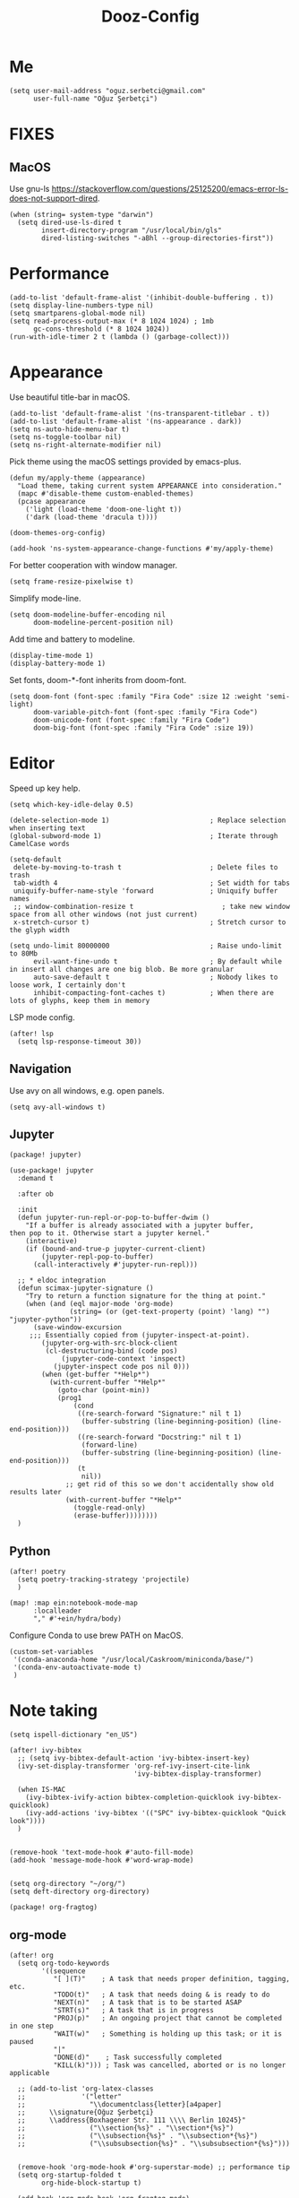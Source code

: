 #+TITLE: Dooz-Config

* Me
#+begin_src elisp
(setq user-mail-address "oguz.serbetci@gmail.com"
      user-full-name "Oğuz Şerbetçi")
#+end_src


* FIXES
** MacOS
Use gnu-ls https://stackoverflow.com/questions/25125200/emacs-error-ls-does-not-support-dired.
#+begin_src elisp
(when (string= system-type "darwin")
  (setq dired-use-ls-dired t
        insert-directory-program "/usr/local/bin/gls"
        dired-listing-switches "-aBhl --group-directories-first"))
#+end_src


* Performance
#+begin_src elisp
(add-to-list 'default-frame-alist '(inhibit-double-buffering . t))
(setq display-line-numbers-type nil)
(setq smartparens-global-mode nil)
(setq read-process-output-max (* 8 1024 1024) ; 1mb
      gc-cons-threshold (* 8 1024 1024))
(run-with-idle-timer 2 t (lambda () (garbage-collect)))
#+end_src


* Appearance
Use beautiful title-bar in macOS.
#+begin_src elisp
(add-to-list 'default-frame-alist '(ns-transparent-titlebar . t))
(add-to-list 'default-frame-alist '(ns-appearance . dark))
(setq ns-auto-hide-menu-bar t)
(setq ns-toggle-toolbar nil)
(setq ns-right-alternate-modifier nil)
#+end_src

Pick theme using the macOS settings provided by emacs-plus.
#+begin_src elisp
(defun my/apply-theme (appearance)
  "Load theme, taking current system APPEARANCE into consideration."
  (mapc #'disable-theme custom-enabled-themes)
  (pcase appearance
    ('light (load-theme 'doom-one-light t))
    ('dark (load-theme 'dracula t))))

(doom-themes-org-config)

(add-hook 'ns-system-appearance-change-functions #'my/apply-theme)
#+end_src

For better cooperation with window manager.
#+begin_src elisp
(setq frame-resize-pixelwise t)
#+end_src

Simplify mode-line.
#+begin_src elisp
(setq doom-modeline-buffer-encoding nil
      doom-modeline-percent-position nil)
#+end_src

Add time and battery to modeline.
#+begin_src elisp :tangle no
(display-time-mode 1)
(display-battery-mode 1)
#+end_src

Set fonts, doom-*-font inherits from doom-font.
#+begin_src elisp
(setq doom-font (font-spec :family "Fira Code" :size 12 :weight 'semi-light)
      doom-variable-pitch-font (font-spec :family "Fira Code")
      doom-unicode-font (font-spec :family "Fira Code")
      doom-big-font (font-spec :family "Fira Code" :size 19))
#+end_src


* Editor

Speed up key help.

#+begin_src elisp
(setq which-key-idle-delay 0.5)
#+end_src


#+begin_src elisp
(delete-selection-mode 1)                         ; Replace selection when inserting text
(global-subword-mode 1)                           ; Iterate through CamelCase words

(setq-default
 delete-by-moving-to-trash t                      ; Delete files to trash
 tab-width 4                                      ; Set width for tabs
 uniquify-buffer-name-style 'forward              ; Uniquify buffer names
 ;; window-combination-resize t                      ; take new window space from all other windows (not just current)
 x-stretch-cursor t)                              ; Stretch cursor to the glyph width

(setq undo-limit 80000000                         ; Raise undo-limit to 80Mb
      evil-want-fine-undo t                       ; By default while in insert all changes are one big blob. Be more granular
      auto-save-default t                         ; Nobody likes to loose work, I certainly don't
      inhibit-compacting-font-caches t)           ; When there are lots of glyphs, keep them in memory
#+end_src

LSP mode config.
#+begin_src elisp
(after! lsp
  (setq lsp-response-timeout 30))
#+end_src

** Navigation
Use avy on all windows, e.g. open panels.
#+begin_src elisp
(setq avy-all-windows t)
#+end_src


** Jupyter

#+begin_src elisp :tangle packages.el
(package! jupyter)
#+end_src

#+begin_src elisp
(use-package! jupyter
  :demand t

  :after ob

  :init
  (defun jupyter-run-repl-or-pop-to-buffer-dwim ()
    "If a buffer is already associated with a jupyter buffer,
then pop to it. Otherwise start a jupyter kernel."
    (interactive)
    (if (bound-and-true-p jupyter-current-client)
        (jupyter-repl-pop-to-buffer)
      (call-interactively #'jupyter-run-repl)))

  ;; * eldoc integration
  (defun scimax-jupyter-signature ()
    "Try to return a function signature for the thing at point."
    (when (and (eql major-mode 'org-mode)
               (string= (or (get-text-property (point) 'lang) "") "jupyter-python"))
      (save-window-excursion
     ;;; Essentially copied from (jupyter-inspect-at-point).
        (jupyter-org-with-src-block-client
         (cl-destructuring-bind (code pos)
             (jupyter-code-context 'inspect)
           (jupyter-inspect code pos nil 0)))
        (when (get-buffer "*Help*")
          (with-current-buffer "*Help*"
            (goto-char (point-min))
            (prog1
                (cond
                 ((re-search-forward "Signature:" nil t 1)
                  (buffer-substring (line-beginning-position) (line-end-position)))
                 ((re-search-forward "Docstring:" nil t 1)
                  (forward-line)
                  (buffer-substring (line-beginning-position) (line-end-position)))
                 (t
                  nil))
              ;; get rid of this so we don't accidentally show old results later
              (with-current-buffer "*Help*"
                (toggle-read-only)
                (erase-buffer))))))))
  )
#+end_src

** Python
#+begin_src elisp
(after! poetry
  (setq poetry-tracking-strategy 'projectile)
  )
#+end_src

#+begin_src elisp
(map! :map ein:notebook-mode-map
      :localleader
      "," #'+ein/hydra/body)
#+end_src

Configure Conda to use brew PATH on MacOS.
#+begin_src elisp
(custom-set-variables
 '(conda-anaconda-home "/usr/local/Caskroom/miniconda/base/")
 '(conda-env-autoactivate-mode t)
 )
#+end_src


* Note taking
#+begin_src elisp
(setq ispell-dictionary "en_US")

(after! ivy-bibtex
  ;; (setq ivy-bibtex-default-action 'ivy-bibtex-insert-key)
  (ivy-set-display-transformer 'org-ref-ivy-insert-cite-link
                               'ivy-bibtex-display-transformer)

  (when IS-MAC
    (ivy-bibtex-ivify-action bibtex-completion-quicklook ivy-bibtex-quicklook)
    (ivy-add-actions 'ivy-bibtex '(("SPC" ivy-bibtex-quicklook "Quick look"))))
  )


(remove-hook 'text-mode-hook #'auto-fill-mode)
(add-hook 'message-mode-hook #'word-wrap-mode)


(setq org-directory "~/org/")
(setq deft-directory org-directory)
#+end_src

#+begin_src elisp :tangle packages.el
(package! org-fragtog)
#+end_src

** org-mode
#+begin_src elisp
(after! org
  (setq org-todo-keywords
        '((sequence
           "[ ](T)"    ; A task that needs proper definition, tagging, etc.
           "TODO(t)"   ; A task that needs doing & is ready to do
           "NEXT(n)"   ; A task that is to be started ASAP
           "STRT(s)"   ; A task that is in progress
           "PROJ(p)"   ; An ongoing project that cannot be completed in one step
           "WAIT(w)"   ; Something is holding up this task; or it is paused
           "|"
           "DONE(d)"    ; Task successfully completed
           "KILL(k)"))) ; Task was cancelled, aborted or is no longer applicable

  ;; (add-to-list 'org-latex-classes
  ;;              '("letter"
  ;;                "\\documentclass{letter}[a4paper]
  ;;      \\signature{Oğuz Şerbetçi}
  ;;      \\address{Boxhagener Str. 111 \\\\ Berlin 10245}"
  ;;                ("\\section{%s}" . "\\section*{%s}")
  ;;                ("\\subsection{%s}" . "\\subsection*{%s}")
  ;;                ("\\subsubsection{%s}" . "\\subsubsection*{%s}")))


  (remove-hook 'org-mode-hook #'org-superstar-mode) ;; performance tip
  (setq org-startup-folded t
        org-hide-block-startup t)

  (add-hook 'org-mode-hook 'org-fragtog-mode)

  ;; UI
  ;; (add-hook 'org-mode 'visual-fill-column-mode)
  ;; (setq fill-column 100)

  (defun org-archive-done-in-subtree ()
    (interactive)
    (org-map-entries
     (lambda ()
       (org-archive-subtree)
       (setq org-map-continue-from (org-element-property :begin (org-element-at-point))))
     "/DONE|KILL" 'tree))

  (defun org-archive-done-in-file ()
    (interactive)
    (org-map-entries
     (lambda ()
       (org-archive-subtree)
       (setq org-map-continue-from (org-element-property :begin (org-element-at-point))))
     "/DONE|KILL" 'file))
  (add-to-list 'org-modules 'org-id)
  )
#+end_src

*** Agenda
#+begin_src elisp
(after! org-agenda
  (setq org-stuck-projects
        '("/+PROJ" ("NEXT" "WAIT" "STRT") nil "")
        org-agenda-skip-deadline-prewarning-if-scheduled t)

  (add-to-list 'org-agenda-custom-commands
               '("W" "Weekly Review"
                 ((agenda "" ((org-agenda-span 7))) ; review upcoming deadlines and appointments
                                        ; type "l" in the agenda to review logged items
                  (stuck "") ; review stuck projects as designated by org-stuck-projects
                  (todo "STRT")
                  (todo "NEXT")
                  (todo "WAIT")
                  (todo "PROJ")
                  ))
               )
  (add-to-list 'org-agenda-custom-commands
               '("T" "Daily Planing"
                 ((agenda "" ((org-agenda-span 1))) ; review upcoming deadlines and appointments
                                        ; type "l" in the agenda to review logged items
                  (todo "STRT")
                  (todo "NEXT")
                  (todo "WAIT")
                  ))
               )
  (append
   '(("g" . "GTD contexts")
     ("gw" "@unterwegs" tags-todo "@unterwegs")
     ("gu" "@uni" tags-todo "@uni")
     ("go" "@office" tags-todo "@office")
     ("gh" "@home" tags-todo "@home")
     ("gc" "@computer" tags-todo "@computer")
     ("gp" "@phone" tags-todo "@phone")
     ("G" "GTD Block Agenda"
      ((tags-todo "@unterwegs")
       (tags-todo "@uni")
       (tags-todo "@office")
       (tags-todo "@home")
       (tags-todo "@computer")
       (tags-todo "@phone"))
      nil)) ;; i.e., no local settings
   'org-agenda-custom-commands)
  )
#+end_src


** bibliography

#+begin_src elisp
(setq +latex-viewers '(pdf-tools))
#+end_src

#+begin_src elisp
(setq reftex-default-bibliography '("~/Resources/Papers/Library.bib"
                                    "~/Resources/Papers/ImpactNexus/ImpactNexus.bib"
                                    "~/Resources/Calibre/My Books.bib"))
#+end_src


Configure bibtex-completion.
#+begin_src elisp
(after! bibtex-completion
  ;; (setq bibtex-completion-display-formats '((t . "${=has-pdf=:1}${=has-note=:1} ${author:20} ${year:4} ${title:*} ${=type=:3} ${journaltitle:10}")))

  (add-to-list 'bibtex-completion-additional-search-fields "journaltitle")

  (setq bibtex-completion-bibliography '("~/Resources/Papers/Library.bib"
                                         "~/Resources/Papers/ImpactNexus/ImpactNexus.bib"
                                         "~/Resources/Calibre/My Books.bib")
        bibtex-completion-library-path "~/Resources/Papers/"
        bibtex-completion-notes-path (concat org-directory "roam/bibliography/"))

  ;; (cond
  ;;  (IS-MAC
  ;;   (setq bibtex-completion-pdf-open-function
  ;;         (lambda (fpath)
  ;;           (async-start-process "open" "open" "open" fpath))))
  ;;  (IS-LINUX
  ;;   (setq bibtex-completion-pdf-open-function
  ;;         (lambda (fpath)
  ;;           (async-start-process "open-pdf" "/usr/bin/xdg-open" nil fpath)))))
)
#+end_src

Configure PDF.
#+begin_src elisp
(after! pdf-tools
  (setq pdf-annot-list-highlight-type t)
  (setq-default pdf-view-display-size 'fit-width)

  ;; (push '("f1fa8c" "ffb86c" "#50fa7b" "ff5555" "#8be9fd" "bd93f9" "ff79c6") pdf-annot-color-history)
  ;; https://github.com/politza/pdf-tools/issues/35
  ;; (push '(color . "#000000") pdf-annot-default-markup-annotation-properties)
  )

(after! org-pdftools
  (setq org-pdftools-root-dir "~/Resources/Papers"))
#+end_src

*** org-roam
Install org-roam-bibtex as defined in [[https://github.com/org-roam/org-roam-bibtex#doom-emacs][org-roam/org-roam-bibtex]].
#+begin_src elisp :tangle packages.el
(package! org-roam-bibtex
  :recipe (:host github :repo "org-roam/org-roam-bibtex"))

(unpin! org-roam)

(unpin! bibtex-completion helm-bibtex ivy-bibtex)
#+end_src


Configure org-roam.
#+begin_src elisp
(after! org-roam
  (add-hook! 'org-roam-mode 'org-roam-bibtex-mode)
  (setq org-roam-tag-sources '(prop all-directories))
  )
#+end_src


* Apps
** TODO RSS

Auto update RSS feeds

#+begin_src elisp
(add-hook! 'elfeed-search-mode-hook 'elfeed-update)
#+end_src
